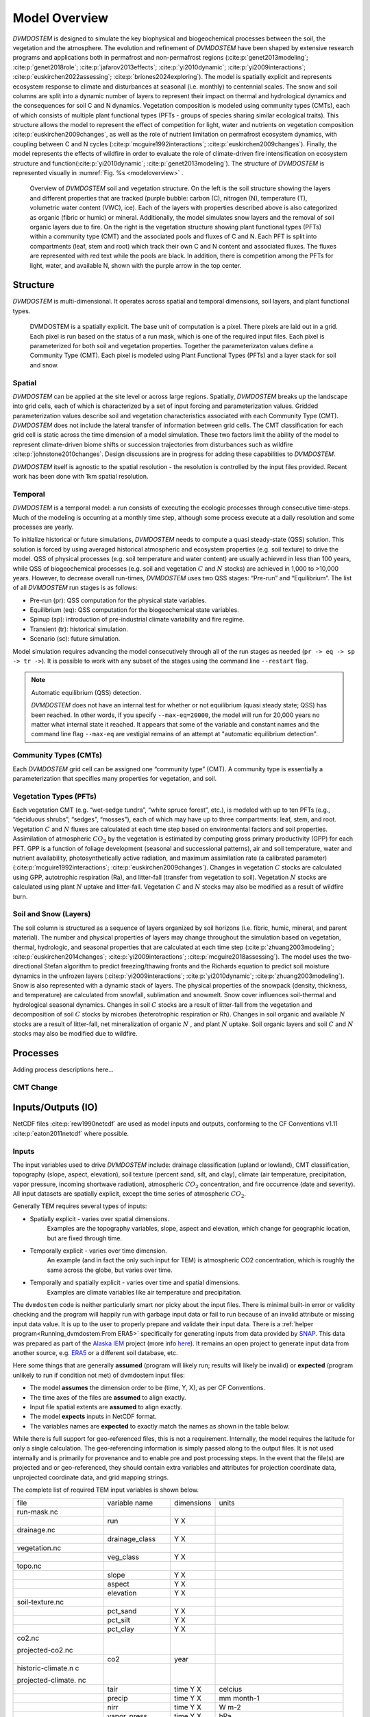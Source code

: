 .. # with overline, for parts
   * with overline, for chapters
   =, for sections
   -, for subsections
   ^, for subsubsections
   ", for paragraphs


##############
Model Overview
##############

`DVMDOSTEM` is designed to simulate the key biophysical and biogeochemical
processes between the soil, the vegetation and the atmosphere. The evolution and
refinement of `DVMDOSTEM` have been shaped by extensive research programs and
applications both in permafrost and non-permafrost regions
(:cite:p:`genet2013modeling`; :cite:p:`genet2018role`;
:cite:p:`jafarov2013effects`; :cite:p:`yi2010dynamic`;
:cite:p:`yi2009interactions`; :cite:p:`euskirchen2022assessing`;
:cite:p:`briones2024exploring`). The model is spatially explicit and represents
ecosystem response to climate and disturbances at seasonal (i.e. monthly) to
centennial scales. The snow and soil columns are split into a dynamic number of
layers to represent their impact on thermal and hydrological dynamics and the
consequences for soil C and N dynamics. Vegetation composition is modeled using
community types (CMTs), each of which consists of multiple plant functional
types (PFTs - groups of species sharing similar ecological traits). This
structure allows the model to represent the effect of competition for light,
water and nutrients on vegetation composition :cite:p:`euskirchen2009changes`,
as well as the role of nutrient limitation on permafrost ecosystem dynamics,
with coupling between C and N cycles (:cite:p:`mcguire1992interactions`;
:cite:p:`euskirchen2009changes`). Finally, the model represents the effects of
wildfire in order to evaluate the role of climate-driven fire intensification on
ecosystem structure and function(:cite:p:`yi2010dynamic`;
:cite:p:`genet2013modeling`). The structure of `DVMDOSTEM` is represented
visually in :numref:`Fig. %s <modeloverview>` .

.. See shared drive, "Documentation Embed Images > dvmdostem-overview"
.. figure:: images/dvmdostem-overview-export_2024-08-19.jpg
    :name:  modeloverview
    :alt: Visual overview of DVMDOSTEM.

    Overview of `DVMDOSTEM` soil and vegetation structure. On the left is the
    soil structure showing the layers and different properties that are tracked
    (purple bubble: carbon (C), nitrogen (N), temperature (T), volumetric water
    content (VWC), ice). Each of the layers with properties described above is
    also categorized as organic (fibric or humic) or mineral. Additionally, the
    model simulates snow layers and the removal of soil organic layers due to
    fire. On the right is the vegetation structure showing plant functional
    types (PFTs) within a community type (CMT) and the associated pools and
    fluxes of C and N. Each PFT is split into compartments (leaf, stem and root)
    which track their own C and N content and associated fluxes. The fluxes are
    represented with red text while the pools are black. In addition, there is
    competition among the PFTs for light, water, and available N, shown with the
    purple arrow in the top center.


*********
Structure
*********

`DVMDOSTEM` is multi-dimensional. It operates across spatial and temporal 
dimensions, soil layers, and plant functional types.

.. See shared drive "Documentation Embed Images > dvmdostem-general-pixel"
.. figure:: images/dvmdostem-general-pixel_export_2024-15-11.jpg
    :name: dvmdostem-pixel-overview
    :alt: Visual overview of DVMDOSTEM pixel

    DVMDOSTEM is a spatially explicit. The base unit of computation is a pixel.
    There pixels are laid out in a grid. Each pixel is run based on the status
    of a run mask, which is one of the required input files. Each pixel is
    parameterized for both soil and vegetation properties. Together the
    parameterizaton values define a Community Type (CMT). Each pixel is modeled
    using Plant Functional Types (PFTs) and a layer stack for soil and snow.


=======
Spatial
=======
`DVMDOSTEM` can be applied at the site level or across large regions. Spatially,
`DVMDOSTEM` breaks up the landscape into grid cells, each of which is
characterized by a set of input forcing and parameterization values. Gridded
parameterization values describe soil and vegetation characteristics associated
with each Community Type (CMT). `DVMDOSTEM` does not include the lateral
transfer of information between grid cells. The CMT classification for each grid
cell is static across the time dimension of a model simulation. These two
factors limit the ability of the model to represent climate-driven biome shifts
or succession trajectories from disturbances such as wildfire
:cite:p:`johnstone2010changes`. Design discussions are in progress for adding
these capabilities to `DVMDOSTEM`.

`DVMDOSTEM` itself is agnostic to the spatial resolution - the resolution is
controlled by the input files provided. Recent work has been done with 1km
spatial resolution.


========
Temporal
========

`DVMDOSTEM` is a temporal model: a run consists of executing the ecologic
processes through consecutive time-steps. Much of the modeling is occurring at 
a monthly time step, although some process execute at a daily resolution and
some processes are yearly.

To initialize historical or future simulations, `DVMDOSTEM` needs to compute a
quasi steady-state (QSS) solution. This solution is forced by using averaged
historical atmospheric and ecosystem properties (e.g. soil texture) to drive the
model. QSS of physical processes (e.g. soil temperature and water content) are
usually achieved in less than 100 years, while QSS of biogeochemical processes
(e.g. soil and vegetation :math:`C` and :math:`N` stocks) are achieved in 1,000
to >10,000 years. However, to decrease overall run-times, `DVMDOSTEM` uses two
QSS stages: “Pre-run” and “Equilibrium”. The list of all `DVMDOSTEM` run stages
is as follows:

* Pre-run (pr): QSS computation for the physical state variables.
* Equilibrium (eq): QSS computation for the biogeochemical state variables. 
* Spinup (sp): introduction of pre-industrial climate variability and fire
  regime.
* Transient (tr): historical simulation.
* Scenario (sc): future simulation.

Model simulation requires advancing the model consecutively through all of the
run stages as needed (``pr -> eq -> sp -> tr ->``). It is possible to work with
any subset of the stages using the command line ``--restart`` flag.

.. note:: Automatic equilibrium (QSS) detection.

   `DVMDOSTEM` does not have an internal test for whether or not equilibrium
   (quasi steady state; QSS) has been reached. In other words, if you specify
   ``--max-eq=20000``, the model will run for 20,000 years no matter what
   internal state it reached. It appears that some of the variable and constant
   names and the command line flag ``--max-eq`` are vestigial remains of an
   attempt at "automatic equilibrium detection".


.. collapse:: pre-run (pr)

    The pre-run is an equilibrium run for the physical variables of the model.
    It is typically 100 years, uses constant climate (typically monthly average
    computed from the [1901-1930] period). 


.. collapse:: equilibrium (eq)

    In the equilibrium stage, the climate is fixed. That is, the climate does
    not vary from year to year. There will be intra-annual variability to
    represent the seasons, but from year to year the calculations will be
    carried out using the same annual cycles. Equilibrium run stage is used in
    the calibration mode, and is typically the first stage run for any complete
    simulation. During the eq stage, the annual climate inputs used are actually
    calculated as the mean of the first 30 years of the historic climate dataset
    (specified in the config file), so the mean of the values from 1901-1930.


.. collapse:: spinup (sp)

    In the spinup stage, the climate is not fixed: the driving climate is used
    from the first 30 years of the historic climate dataset. Should the spstage
    be set to run longer than 30 years, the 30 year climate period is re-used.
    In the sp stage the fire date is fixed, occuring at an interval equal to the
    Fire Recurrence Interval (FRI).


.. collapse:: transient (tr)

    In the transient stage, the climate varies from year to year. The tr stage
    is used to run the model over the period of historical record. The input
    climate data for the tr stage should be the historic climate. This is
    typically the climate data for the 20th century, so roughly 1901-2009.


.. collapse:: scenario (sc)

    In the scenario stage, the climate also varies from year to year, but rather
    than observed variability, a predicted climate scenario is used.


=======================
Community Types (CMTs)
=======================
Each `DVMDOSTEM` grid cell can be assigned one “community type” (CMT). A
community type is essentially a parameterization that specifies many properties
for vegetation, and soil.

=======================
Vegetation Types (PFTs)
=======================
Each vegetation CMT (e.g. “wet-sedge tundra”, “white spruce forest”, etc.), is
modeled with up to ten PFTs (e.g., “deciduous shrubs”, “sedges”, “mosses”), each
of which may have up to three compartments: leaf, stem, and root. Vegetation
:math:`C` and :math:`N` fluxes are calculated at each time step based on
environmental factors and soil properties. Assimilation of atmospheric
:math:`CO_2` by the vegetation is estimated by computing gross primary
productivity (GPP) for each PFT. GPP is a function of foliage development
(seasonal and successional patterns), air and soil temperature, water and
nutrient availability, photosynthetically active radiation, and maximum
assimilation rate (a calibrated parameter) (:cite:p:`mcguire1992interactions`;
:cite:p:`euskirchen2009changes`). Changes in vegetation :math:`C` stocks are
calculated using GPP, autotrophic respiration (Ra), and litter-fall (transfer
from vegetation to soil). Vegetation :math:`N` stocks are calculated using plant
:math:`N` uptake and litter-fall. Vegetation :math:`C` and :math:`N` stocks may
also be modified as a result of wildfire burn.

.. raw:: html

   <!-- From Tobey Carman's google drawing "dvmdostem-general-idea-pft"-->
   <img src="https://docs.google.com/drawings/d/14vNsPCuorCy3PuE6ucgAmerAks42SxZCtWr4vV5p4Pg/pub?w=960&amp;h=720">

=======================
Soil and Snow (Layers)
=======================

The soil column is structured as a sequence of layers organized by soil horizons
(i.e. fibric, humic, mineral, and parent material). The number and physical
properties of layers may change throughout the simulation based on vegetation,
thermal, hydrologic, and seasonal properties that are calculated at each time
step (:cite:p:`zhuang2003modeling`; :cite:p:`euskirchen2014changes`;
:cite:p:`yi2009interactions`; :cite:p:`mcguire2018assessing`). The model uses
the two-directional Stefan algorithm to predict freezing/thawing fronts and the
Richards equation to predict soil moisture dynamics in the unfrozen layers
(:cite:p:`yi2009interactions`; :cite:p:`yi2010dynamic`;
:cite:p:`zhuang2003modeling`). Snow is also represented with a dynamic stack of
layers. The physical properties of the snowpack (density, thickness, and
temperature) are calculated from snowfall, sublimation and snowmelt. Snow cover
influences soil-thermal and hydrological seasonal dynamics. Changes in soil
:math:`C` stocks are a result of litter-fall from the vegetation and
decomposition of soil :math:`C` stocks by microbes (heterotrophic respiration or
Rh). Changes in soil organic and available :math:`N` stocks are a result of
litter-fall, net mineralization of organic :math:`N` , and plant :math:`N`
uptake. Soil organic layers and soil :math:`C` and :math:`N` stocks may also be
modified due to wildfire.


.. raw:: html

   <!-- From Tobey Carman's google drawing "dvmdostem-general-idea-soil"-->
   <img src="https://docs.google.com/drawings/d/1cGr4b90CHsh98TxpB5_ymMaft1wJ62t1gsWGdBVy6QM/pub?w=820&amp;h=884">

   <!-- From Tobey Carman's google drawing "dvmdostem-soil-detail" -->
   <img src="https://docs.google.com/drawings/d/1TPZNC_DazpOpkxSKkTJ3oMQlLvzBjUaY6DmBW9LR9cY/pub?w=1005&amp;h=746">



*********************
Processes
*********************

Adding process descriptions here...


========
CMT Change
========


*********************
Inputs/Outputs (IO)
*********************

NetCDF files :cite:p:`rew1990netcdf` are used as model inputs and outputs,
conforming to the CF Conventions v1.11 :cite:p:`eaton2011netcdf` where possible.


========
Inputs
========

The input variables used to drive `DVMDOSTEM` include: drainage classification
(upland or lowland), CMT classification, topography (slope, aspect, elevation),
soil texture (percent sand, silt, and clay), climate (air temperature,
precipitation, vapor pressure, incoming shortwave radiation), atmospheric
:math:`CO_2` concentration, and fire occurrence (date and severity). All input
datasets are spatially explicit, except the time series of atmospheric
:math:`CO_2`. 

Generally TEM requires several types of inputs:

* Spatially explicit - varies over spatial dimensions.
    Examples are the topography variables, slope, aspect and elevation, which 
    change for geographic location, but are fixed through time.

* Temporally explicit - varies over time dimension.
    An example (and in fact the only such input for TEM) is atmospheric CO2 
    concentration, which is roughly the same across the globe, but varies 
    over time.

* Temporally and spatially explicit - varies over time and spatial dimensions.
    Examples are climate variables like air temperature and precipitation.

.. raw:: html

    <!-- From Shared Drives/DVM-DOS-TEM Documentation/drawings/input -->
    <img src="https://docs.google.com/drawings/d/e/2PACX-1vRErkgxPAPvzMTDOM-sOOQ3fPjmU4itFQvmklp1Q3-qcdFUnrYkl1B3pqSAtMT2Ze57yKq_IYXy9hTN/pub?w=960&amp;h=720">
 
The ``dvmdostem`` code is neither particularly smart nor picky about the input
files. There is minimal built-in error or validity checking and the program will
happily run with garbage input data or fail to run because of an invalid
attribute or missing input data value. It is up to the user to properly prepare
and validate their input data. There is a :ref:`helper
program<Running_dvmdostem:From ERA5>` specifically for generating inputs from
data provided by `SNAP <http://snap.uaf.edu>`_. This data was prepared as part
of the `Alaska IEM <https://akcasc.org/project/iem-project/>`_ project (more
info `here
<https://uaf-snap.org/project/iem-an-integrated-ecosystem-model-for-alaska-and-northwest-canada/>`_).
It remains an open project to generate input data from another source, e.g.
`ERA5 <https://www.ecmwf.int/en/forecasts/datasets/reanalysis-datasets/era5>`_
or a different soil database, etc. 

Here some things that are generally **assumed** (program will likely run; results will 
likely be invalid) or **expected** (program unlikely to run if condition not met) of 
dvmdostem input files:

* The model **assumes** the dimension order to be (time, Y, X), as per CF Conventions.
* The time axes of the files are **assumed** to align exactly.
* Input file spatial extents are **assumed** to align exactly.
* The model **expects** inputs in NetCDF format.
* The variables names are **expected** to exactly match the names as shown in the 
  table below.

While there is full support for geo-referenced files, this is not a requirement. 
Internally, the model requires the latitude for only a single calculation. 
The geo-referencing information is simply passed along to the output files. It 
is not used internally and is primarily for provenance and to enable pre and post 
processing steps. In the event that the file(s) are projected and or geo-referenced, 
they should contain extra variables and attributes for projection coordinate data, 
unprojected coordinate data, and grid mapping strings.

The complete list of required TEM input variables is shown below.

+--------------------+--------------------+--------------------+--------------------+
| file               | variable name      | dimensions         | units              |
+--------------------+--------------------+--------------------+--------------------+
| run-mask.nc        |                    |                    |                    |
+--------------------+--------------------+--------------------+--------------------+
|                    | run                | Y X                |                    |
+--------------------+--------------------+--------------------+--------------------+
| drainage.nc        |                    |                    |                    |
+--------------------+--------------------+--------------------+--------------------+
|                    | drainage\_class    | Y X                |                    |
+--------------------+--------------------+--------------------+--------------------+
| vegetation.nc      |                    |                    |                    |
+--------------------+--------------------+--------------------+--------------------+
|                    | veg\_class         | Y X                |                    |
+--------------------+--------------------+--------------------+--------------------+
| topo.nc            |                    |                    |                    |
+--------------------+--------------------+--------------------+--------------------+
|                    | slope              | Y X                |                    |
+--------------------+--------------------+--------------------+--------------------+
|                    | aspect             | Y X                |                    |
+--------------------+--------------------+--------------------+--------------------+
|                    | elevation          | Y X                |                    |
+--------------------+--------------------+--------------------+--------------------+
| soil-texture.nc    |                    |                    |                    |
+--------------------+--------------------+--------------------+--------------------+
|                    | pct\_sand          | Y X                |                    |
+--------------------+--------------------+--------------------+--------------------+
|                    | pct\_silt          | Y X                |                    |
+--------------------+--------------------+--------------------+--------------------+
|                    | pct\_clay          | Y X                |                    |
+--------------------+--------------------+--------------------+--------------------+
| co2.nc             |                    |                    |                    |
|                    |                    |                    |                    |
| projected-co2.nc   |                    |                    |                    |
+--------------------+--------------------+--------------------+--------------------+
|                    | co2                | year               |                    |
+--------------------+--------------------+--------------------+--------------------+
| historic-climate.n |                    |                    |                    |
| c                  |                    |                    |                    |
|                    |                    |                    |                    |
| projected-climate. |                    |                    |                    |
| nc                 |                    |                    |                    |
+--------------------+--------------------+--------------------+--------------------+
|                    | tair               | time Y X           | celcius            |
+--------------------+--------------------+--------------------+--------------------+
|                    | precip             | time Y X           | mm month-1         |
+--------------------+--------------------+--------------------+--------------------+
|                    | nirr               | time Y X           | W m-2              |
+--------------------+--------------------+--------------------+--------------------+
|                    | vapor\_press       | time Y X           | hPa                |
+--------------------+--------------------+--------------------+--------------------+
|                    | time               | time               | days since         |
|                    |                    |                    | YYYY-MM-DD         |
|                    |                    |                    | HH:MM:SS           |
+--------------------+--------------------+--------------------+--------------------+
| fri-fire.nc        |                    |                    |                    |
+--------------------+--------------------+--------------------+--------------------+
|                    | fri                | Y X                |                    |
+--------------------+--------------------+--------------------+--------------------+
|                    | fri\_severity      | Y X                |                    |
+--------------------+--------------------+--------------------+--------------------+
|                    | fri\_jday\_of\_bur | Y X                |                    |
|                    | n                  |                    |                    |
+--------------------+--------------------+--------------------+--------------------+
|                    | fri\_area\_of\_bur | Y X                |                    |
|                    | n                  |                    |                    |
+--------------------+--------------------+--------------------+--------------------+
| historic-explicit- |                    |                    |                    |
| fire.nc            |                    |                    |                    |
|                    |                    |                    |                    |
| projected-explicit |                    |                    |                    |
| -fire.nc           |                    |                    |                    |
+--------------------+--------------------+--------------------+--------------------+
|                    | exp\_burn\_mask    |                    |                    |
+--------------------+--------------------+--------------------+--------------------+
|                    | exp\_jday\_of\_bur |                    |                    |
|                    | n                  |                    |                    |
+--------------------+--------------------+--------------------+--------------------+
|                    | exp\_fire\_severit |                    |                    |
|                    | y                  |                    |                    |
+--------------------+--------------------+--------------------+--------------------+
|                    | exp\_area\_of\_bur |                    |                    |
|                    | n                  |                    |                    |
+--------------------+--------------------+--------------------+--------------------+
|                    | time               | time               | days since         |
|                    |                    |                    | YYYY-MM-DD         |
|                    |                    |                    | HH:MM:SS           |
+--------------------+--------------------+--------------------+--------------------+

.. note:: Example code to generate the above table.

    .. code-block:: python
       
        import os; import netCDF4 as nc
        indir_path = "demo-data/cru-ts40_ar5_rcp85_ncar-ccsm4_toolik_field_station_10x10"
        for f in filter(lambda x: '.nc' in x, os.listdir(indir_path)):
            ds = nc.Dataset(os.path.join(indir_path, f))
            print(f)
            for vname, info  in ds.variables.items():
                if 'units' in info.ncattrs():
                    us = info.units
                else:
                    us = ''
                print("  {:25s},{:15s},{:25s}".format( vname, ' '.join(info.dimensions),us))



==========
Outputs
==========

There are approximately 110 different variables available for output from
`DVMDOSTEM`. One file will be produced per requested output variable. Users can
specify the temporal and structural resolutions at which model outputs are
produced. This functionality allows users to consider their computational
resources and information needs when setting up a model run.

The outputs that are available for DVM-DOS-TEM are listed in the
``config/output_spec.csv`` file that is shipped with the repo. The following
table is built from that csv file:

.. hint:: Wide table, scroll right to see all columns!

.. csv-table:: output_spec.csv
    :file: ../../../config/output_spec.csv
    :header-rows: 1


********************
Parameterization
********************

`DVMDOSTEM` parameterization sets are developed for each CMT. Each CMT is
defined by more than 200 parameters. Parameter values are estimated directly
from field, lab or remote sensing observations, literature review or
site-specific calibration. Calibration is required when (1) parameter values
cannot be determined directly from available data or published information, and
(2) model sensitivity to the parameter is substantial. The calibration process
consists of adjusting parameter values until there is acceptable agreement
between measured field data and model prediction on the state variables most
influenced by the parameter to be calibrated. Due to the large number of
parameters requiring calibration, and the non-linear nature of the relationships
between parameters and state variables, model calibration can be
labor-intensive. We are actively developing a calibration process that allows
automation :cite:p:`jafarovINPREP2024`.

******************
Software Design
******************

The `DVMDOSTEM` software repository is a combination of tightly coupled
sub-components: 

 - the `DVMDOSTEM` model,
 - supporting tools, and
 - development environment specifications.

The core `DVMDOSTEM` model is written in C++ and uses some object-oriented concepts.
The model exposes a command line interface that allows users to start simulations 
manually or use a scripting language to drive the command line interface.

Surrounding the core model is a large body of supporting tools to assist the
user with preparing inputs, setting up and monitoring model runs and analyzing
model outputs. This collection of tools is primarily written in Python and shell
scripts, with some of the demonstration and exploratory analysis using Jupyter
Notebooks. The supporting tooling is partially exposed via command line
interfaces and a Python API which are documented in the User Guide. 

The model and tools target a UNIX-like operating system environment. The
combination of the core `DVMDOSTEM` model and the supporting tools result in the
need for a complex computing environment with many dependencies. Docker images
are used to manage this complexity, providing consistent environments
for development and production, :cite:p:`merkel2014docker`. 

Software updates are ongoing, stemming from the organic growth spanning 30+ years 
of development by research scientists, graduate students and programmers. Recent
years have seen an increased effort to apply professional software development 
practices such as version control, automated documentation, containerization, 
and testing.